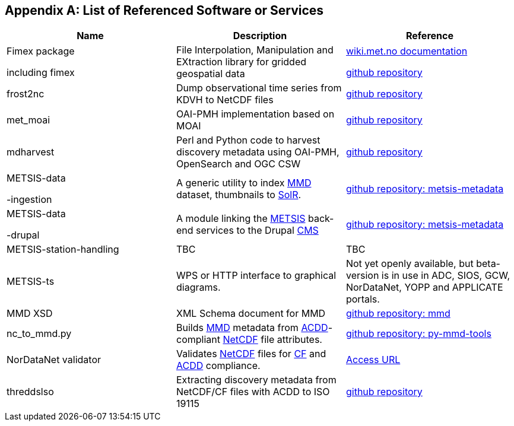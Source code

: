 [[appendixa]]
== Appendix A: List of Referenced Software or Services 

//this list is currently METNorway specific. Should perhaps be split in software and services from S-EnDA (general) and a partner specific part. 
// when the general part of the document is finished, check where these are referenced.

[%header, cols=3*]
|===
|Name
|Description
|Reference

|Fimex package

including fimex
|File Interpolation, Manipulation and EXtraction library for gridded geospatial data
|https://wiki.met.no/fimex/start[wiki.met.no documentation]

https://github.com/metno/fimex[github repository]

|frost2nc
|Dump observational time series from KDVH to NetCDF files
|https://github.com/metno/frost2nc[github repository]

|met_moai
|OAI-PMH implementation based on MOAI
|https://github.com/metno/met_moai[github repository]

|mdharvest
|Perl and Python code to harvest discovery metadata using OAI-PMH, OpenSearch and OGC CSW
|https://github.com/steingod/mdharvest[github repository]

|METSIS-data

-ingestion
|A generic utility to index <<mmd,MMD>> dataset, thumbnails to <<solr,SolR>>.
|https://github.com/metno/metsis-metadata[github repository: metsis-metadata]

|METSIS-data

-drupal
|A module linking the <<metsis,METSIS>> back-end services to the Drupal <<cms,CMS>>
|https://github.com/metno/metsis-metadata[github repository: metsis-metadata]

|METSIS-station-handling
|TBC
|TBC

|METSIS-ts
|WPS or HTTP interface to graphical diagrams.
|Not yet openly available, but beta-version is in use in ADC, SIOS, GCW, NorDataNet, YOPP and APPLICATE portals.

|MMD XSD
|XML Schema document for MMD
|https://github.com/metno/mmd[github repository: mmd]

|nc_to_mmd.py
|Builds <<mmd,MMD>> metadata from <<acdd,ACDD>>-compliant <<netcdf,NetCDF>> file attributes.
|https://github.com/metno/py-mmd-tools/tree/master/py_mmd_tools[github repository: py-mmd-tools]

|NorDataNet validator
|Validates <<netcdf,NetCDF>> files for <<cf,CF>> and <<acdd,ACDD>> compliance.
|https://nordatanet.metsis.met.no/user/login?destination=dataset_validation/form[Access URL]

|threddslso
|Extracting discovery metadata from NetCDF/CF files with ACDD to ISO 19115
|https://github.com/Unidata/threddsIso[github repository]
|===
